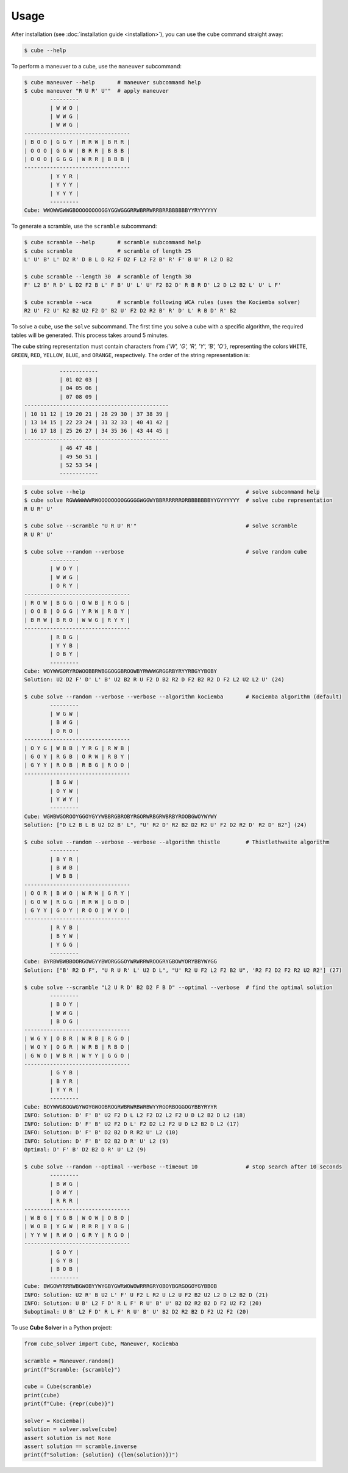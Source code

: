 =====
Usage
=====

After installation (see :doc:`installation guide <installation>`), you can use the ``cube`` command straight away:

.. code-block:: console

    $ cube --help

To perform a maneuver to a cube, use the ``maneuver`` subcommand:

.. code-block:: console

    $ cube maneuver --help       # maneuver subcommand help
    $ cube maneuver "R U R' U'"  # apply maneuver
            ---------
            | W W O |
            | W W G |
            | W W G |
    ---------------------------------
    | B O O | G G Y | R R W | B R R |
    | O O O | G G W | B R R | B B B |
    | O O O | G G G | W R R | B B B |
    ---------------------------------
            | Y Y R |
            | Y Y Y |
            | Y Y Y |
            ---------
    Cube: WWOWWGWWGBOOOOOOOOGGYGGWGGGRRWBRRWRRBRRBBBBBBYYRYYYYYY

To generate a scramble, use the ``scramble`` subcommand:

.. code-block:: console

    $ cube scramble --help       # scramble subcommand help
    $ cube scramble              # scramble of length 25
    L' U' B' L' D2 R' D B L D R2 F D2 F L2 F2 B' R' F' B U' R L2 D B2

    $ cube scramble --length 30  # scramble of length 30
    F' L2 B' R D' L D2 F2 B L' F B' U' L' U' F2 B2 D' R B R D' L2 D L2 B2 L' U' L F'

    $ cube scramble --wca        # scramble following WCA rules (uses the Kociemba solver)
    R2 U' F2 U' R2 B2 U2 F2 D' B2 U' F2 D2 R2 B' R' D' L' R B D' R' B2

To solve a cube, use the ``solve`` subcommand.
The first time you solve a cube with a specific algorithm,
the required tables will be generated. This process takes around 5 minutes.

The cube string representation must contain characters from `{'W', 'G', 'R', 'Y', 'B', 'O'}`,
representing the colors ``WHITE``, ``GREEN``, ``RED``, ``YELLOW``, ``BLUE``, and ``ORANGE``, respectively.
The order of the string representation is:

.. code-block:: console

               ------------
               | 01 02 03 |
               | 04 05 06 |
               | 07 08 09 |
    ---------------------------------------------
    | 10 11 12 | 19 20 21 | 28 29 30 | 37 38 39 |
    | 13 14 15 | 22 23 24 | 31 32 33 | 40 41 42 |
    | 16 17 18 | 25 26 27 | 34 35 36 | 43 44 45 |
    ---------------------------------------------
               | 46 47 48 |
               | 49 50 51 |
               | 52 53 54 |
               ------------


.. code-block:: console

    $ cube solve --help                                                  # solve subcommand help
    $ cube solve RGWWWWWWRWOOOOOOOOGGGGGWGGWYBBRRRRRRORBBBBBBBYYGYYYYYY  # solve cube representation
    R U R' U'

    $ cube solve --scramble "U R U' R'"                                  # solve scramble
    R U R' U'

    $ cube solve --random --verbose                                      # solve random cube
            ---------
            | W O Y |
            | W W G |
            | O R Y |
    ---------------------------------
    | R O W | B G G | O W B | R G G |
    | O O B | O G G | Y R W | R B Y |
    | B R W | B R O | W W G | R Y Y |
    ---------------------------------
            | R B G |
            | Y Y B |
            | O B Y |
            ---------
    Cube: WOYWWGORYROWOOBBRWBGGOGGBROOWBYRWWWGRGGRBYRYYRBGYYBOBY
    Solution: U2 D2 F' D' L' B' U2 B2 R U F2 D B2 R2 D F2 B2 R2 D F2 L2 U2 L2 U' (24)

    $ cube solve --random --verbose --verbose --algorithm kociemba       # Kociemba algorithm (default)
            ---------
            | W G W |
            | B W G |
            | O R O |
    ---------------------------------
    | O Y G | W B B | Y R G | R W B |
    | G O Y | R G B | O R W | R B Y |
    | G Y Y | R O B | R B G | R O O |
    ---------------------------------
            | B G W |
            | O Y W |
            | Y W Y |
            ---------
    Cube: WGWBWGOROOYGGOYGYYWBBRGBROBYRGORWRBGRWBRBYROOBGWOYWYWY
    Solution: ["D L2 B L B U2 D2 B' L", "U' R2 D' R2 B2 D2 R2 U' F2 D2 R2 D' R2 D' B2"] (24)

    $ cube solve --random --verbose --verbose --algorithm thistle        # Thistlethwaite algorithm
            ---------
            | B Y R |
            | B W B |
            | W B B |
    ---------------------------------
    | O O R | B W O | W R W | G R Y |
    | G O W | R G G | R R W | G B O |
    | G Y Y | G O Y | R O O | W Y O |
    ---------------------------------
            | R Y B |
            | B Y W |
            | Y G G |
            ---------
    Cube: BYRBWBWBBOORGOWGYYBWORGGGOYWRWRRWROOGRYGBOWYORYBBYWYGG
    Solution: ["B' R2 D F", "U R U R' L' U2 D L", "U' R2 U F2 L2 F2 B2 U", 'R2 F2 D2 F2 R2 U2 R2'] (27)

    $ cube solve --scramble "L2 U R D' B2 D2 F B D" --optimal --verbose  # find the optimal solution
            ---------
            | B O Y |
            | W W G |
            | B O G |
    ---------------------------------
    | W G Y | O B R | W R B | R G O |
    | W O Y | O G R | W R B | R B O |
    | G W O | W B R | W Y Y | G G O |
    ---------------------------------
            | G Y B |
            | B Y R |
            | Y Y R |
            ---------
    Cube: BOYWWGBOGWGYWOYGWOOBROGRWBRWRBWRBWYYRGORBOGGOGYBBYRYYR
    INFO: Solution: D' F' B' U2 F2 D L L2 F2 D2 L2 F2 U D L2 B2 D L2 (18)
    INFO: Solution: D' F' B' U2 F2 D L' F2 D2 L2 F2 U D L2 B2 D L2 (17)
    INFO: Solution: D' F' B' D2 B2 D R R2 U' L2 (10)
    INFO: Solution: D' F' B' D2 B2 D R' U' L2 (9)
    Optimal: D' F' B' D2 B2 D R' U' L2 (9)

    $ cube solve --random --optimal --verbose --timeout 10               # stop search after 10 seconds
            ---------
            | B W G |
            | O W Y |
            | R R R |
    ---------------------------------
    | W B G | Y G B | W O W | O B O |
    | W O B | Y G W | R R R | Y B G |
    | Y Y W | R W O | G R Y | R G O |
    ---------------------------------
            | G O Y |
            | G Y B |
            | B O B |
            ---------
    Cube: BWGOWYRRRWBGWOBYYWYGBYGWRWOWOWRRRGRYOBOYBGRGOGOYGYBBOB
    INFO: Solution: U2 R' B U2 L' F' U F2 L R2 U L2 U F2 B2 U2 L2 D L2 B2 D (21)
    INFO: Solution: U B' L2 F D' R L F' R U' B' U' B2 D2 R2 B2 D F2 U2 F2 (20)
    Suboptimal: U B' L2 F D' R L F' R U' B' U' B2 D2 R2 B2 D F2 U2 F2 (20)

To use **Cube Solver** in a Python project:

.. code-block:: python

    from cube_solver import Cube, Maneuver, Kociemba

    scramble = Maneuver.random()
    print(f"Scramble: {scramble}")

    cube = Cube(scramble)
    print(cube)
    print(f"Cube: {repr(cube)}")

    solver = Kociemba()
    solution = solver.solve(cube)
    assert solution is not None
    assert solution == scramble.inverse
    print(f"Solution: {solution} ({len(solution)})")
